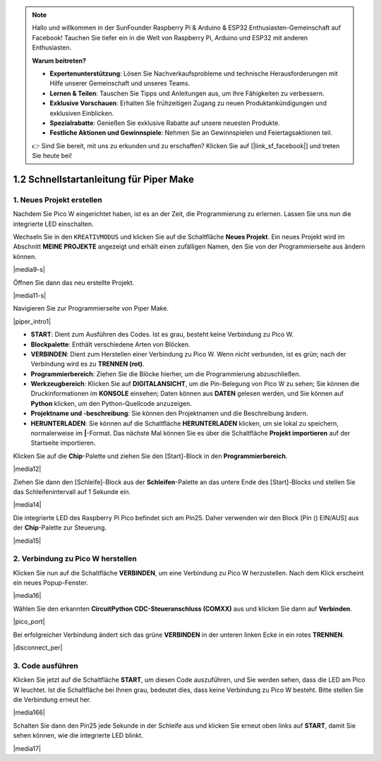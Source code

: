 .. note::

    Hallo und willkommen in der SunFounder Raspberry Pi & Arduino & ESP32 Enthusiasten-Gemeinschaft auf Facebook! Tauchen Sie tiefer ein in die Welt von Raspberry Pi, Arduino und ESP32 mit anderen Enthusiasten.

    **Warum beitreten?**

    - **Expertenunterstützung**: Lösen Sie Nachverkaufsprobleme und technische Herausforderungen mit Hilfe unserer Gemeinschaft und unseres Teams.
    - **Lernen & Teilen**: Tauschen Sie Tipps und Anleitungen aus, um Ihre Fähigkeiten zu verbessern.
    - **Exklusive Vorschauen**: Erhalten Sie frühzeitigen Zugang zu neuen Produktankündigungen und exklusiven Einblicken.
    - **Spezialrabatte**: Genießen Sie exklusive Rabatte auf unsere neuesten Produkte.
    - **Festliche Aktionen und Gewinnspiele**: Nehmen Sie an Gewinnspielen und Feiertagsaktionen teil.

    👉 Sind Sie bereit, mit uns zu erkunden und zu erschaffen? Klicken Sie auf [|link_sf_facebook|] und treten Sie heute bei!

.. _quick_guide_piper:

1.2 Schnellstartanleitung für Piper Make
=========================================

1. Neues Projekt erstellen
---------------------------

Nachdem Sie Pico W eingerichtet haben, ist es an der Zeit, die Programmierung zu erlernen. 
Lassen Sie uns nun die integrierte LED einschalten.

Wechseln Sie in den ``KREATIVMODUS`` und klicken Sie auf die Schaltfläche **Neues Projekt**. 
Ein neues Projekt wird im Abschnitt **MEINE PROJEKTE** angezeigt und 
erhält einen zufälligen Namen, den Sie von der Programmierseite aus ändern können.

|media9-s|

Öffnen Sie dann das neu erstellte Projekt.

|media11-s|

Navigieren Sie zur Programmierseite von Piper Make.

|piper_intro1|

* **START**: Dient zum Ausführen des Codes. Ist es grau, besteht keine Verbindung zu Pico W.
* **Blockpalette**: Enthält verschiedene Arten von Blöcken.
* **VERBINDEN**: Dient zum Herstellen einer Verbindung zu Pico W. Wenn nicht verbunden, ist es grün; nach der Verbindung wird es zu **TRENNEN (rot)**.
* **Programmierbereich**: Ziehen Sie die Blöcke hierher, um die Programmierung abzuschließen.
* **Werkzeugbereich**: Klicken Sie auf **DIGITALANSICHT**, um die Pin-Belegung von Pico W zu sehen; Sie können die Druckinformationen im **KONSOLE** einsehen; Daten können aus **DATEN** gelesen werden, und Sie können auf **Python** klicken, um den Python-Quellcode anzuzeigen.
* **Projektname und -beschreibung**: Sie können den Projektnamen und die Beschreibung ändern.
* **HERUNTERLADEN**: Sie können auf die Schaltfläche **HERUNTERLADEN** klicken, um sie lokal zu speichern, normalerweise im **|**-Format. Das nächste Mal können Sie es über die Schaltfläche **Projekt importieren** auf der Startseite importieren.

Klicken Sie auf die **Chip**-Palette und ziehen Sie den [Start]-Block in den **Programmierbereich**.

|media12|

Ziehen Sie dann den [Schleife]-Block aus der **Schleifen**-Palette an das untere Ende des [Start]-Blocks und stellen Sie das Schleifenintervall auf 1 Sekunde ein.

|media14|

Die integrierte LED des Raspberry Pi Pico befindet sich am Pin25. Daher verwenden wir den Block [Pin () EIN/AUS] aus der **Chip**-Palette zur Steuerung.

|media15|

.. _connect_pico_per:

2. Verbindung zu Pico W herstellen
------------------------------------

Klicken Sie nun auf die Schaltfläche **VERBINDEN**, um eine Verbindung zu Pico W herzustellen. Nach dem Klick erscheint ein neues Popup-Fenster.

|media16|

Wählen Sie den erkannten **CircuitPython CDC-Steueranschluss (COMXX)** aus und klicken Sie dann auf **Verbinden**.

|pico_port|

Bei erfolgreicher Verbindung ändert sich das grüne **VERBINDEN** in der unteren linken Ecke in ein rotes **TRENNEN**.

|disconnect_per|

3. Code ausführen
-------------------

Klicken Sie jetzt auf die Schaltfläche **START**, um diesen Code auszuführen, und Sie werden sehen, dass die LED am Pico W leuchtet. Ist die Schaltfläche bei Ihnen grau, bedeutet dies, dass keine Verbindung zu Pico W besteht. Bitte stellen Sie die Verbindung erneut her.

|media166|

Schalten Sie dann den Pin25 jede Sekunde in der Schleife aus und klicken Sie erneut oben links auf **START**, damit Sie sehen können, wie die integrierte LED blinkt.

|media17|

